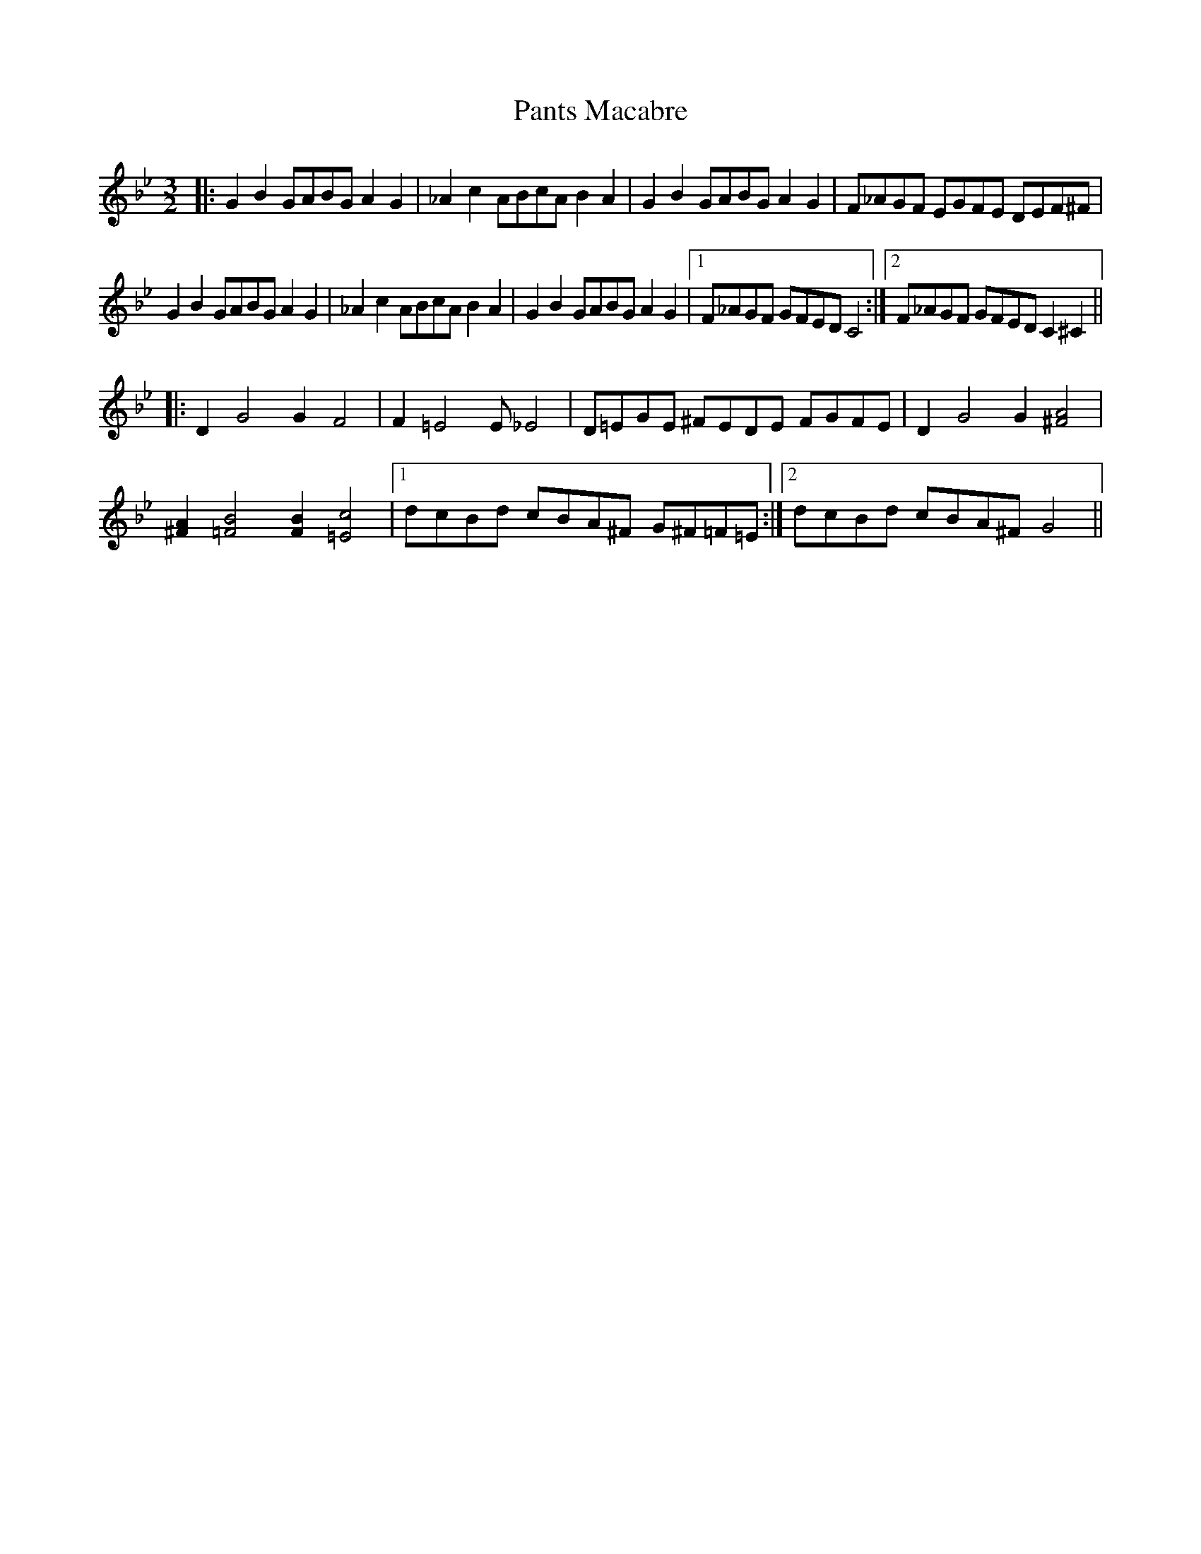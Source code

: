 X: 31622
T: Pants Macabre
R: three-two
M: 3/2
K: Gminor
|:G2B2 GABG A2G2|_A2c2 ABcA B2A2|G2B2 GABG A2G2|F_AGF EGFE DEF^F|
G2B2 GABG A2G2|_A2c2 ABcA B2A2|G2B2 GABG A2G2|1 F_AGF GFED C4:|2 F_AGF GFED C2^C2||
|:D2G4 G2F4|F2=E4 2E_E4|D=EGE ^FEDE FGFE|D2G4 G2[^F4A4]|
[^F2A2][=F4B4] [F2B2][=E4c4]|1 dcBd cBA^F G^F=F=E:|2 dcBd cBA^F G4||

